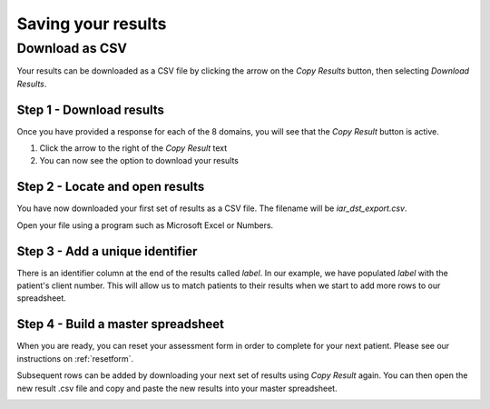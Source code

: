 Saving your results
=====================

Download as CSV
------------------

Your results can be downloaded as a CSV file by clicking the arrow on the `Copy Results` button, then selecting `Download Results`. 


Step 1 - Download results
^^^^^^^^^^^^^^^^^^^^^^^^^^^^^^
Once you have provided a response for each of the 8 domains, you will see that
the `Copy Result` button is active.

1. Click the arrow to the right of the `Copy Result` text
2. You can now see the option to download your results

.. image:: img/IAR_DST-CopyResultButtonActive.png
..    :width: 600px
    :align: center
..    :height: 771px
    :alt: Location of 'Copy Result' button


Step 2 - Locate and open results
^^^^^^^^^^^^^^^^^^^^^^^^^^^^^^^^^^^^

You have now downloaded your first set of results as a CSV file. The filename
will be `iar_dst_export.csv`.

Open your file using a program such as Microsoft Excel or Numbers.

.. image:: img/iar_dst_export.png
    :alt: Example of file when opened with Excel


Step 3 - Add a unique identifier
^^^^^^^^^^^^^^^^^^^^^^^^^^^^^^^^^^^^

There is an identifier column at the end of the results called `label`. In our
example, we have populated `label` with the patient's client number. This will
allow us to match patients to their results when we start to add more rows to
our spreadsheet.

.. image:: img/iar_dst_export-id-column.png
    :alt: Example of including an identifier column


Step 4 - Build a master spreadsheet
^^^^^^^^^^^^^^^^^^^^^^^^^^^^^^^^^^^^

When you are ready, you can reset your assessment form in order to complete for
your next patient. Please see our instructions on :ref:`resetform`.

Subsequent rows can be added by downloading your next set of results using `Copy
Result` again. You can then open the new result .csv file and copy and paste the
new results into your master spreadsheet.

.. image:: img/iar_dst_export_example.png
    :alt: Example of layout for master spreadsheet

